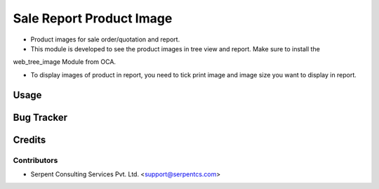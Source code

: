 =========================
Sale Report Product Image
=========================

* Product images for sale order/quotation and report.

* This module is developed to see the product images in tree view and report. Make sure to install the
web_tree_image Module from OCA.

* To display images of product in report, you need to tick print image and image size you want to display in report.

Usage
=====

Bug Tracker
===========

Credits
=======

Contributors
------------

* Serpent Consulting Services Pvt. Ltd. <support@serpentcs.com>

